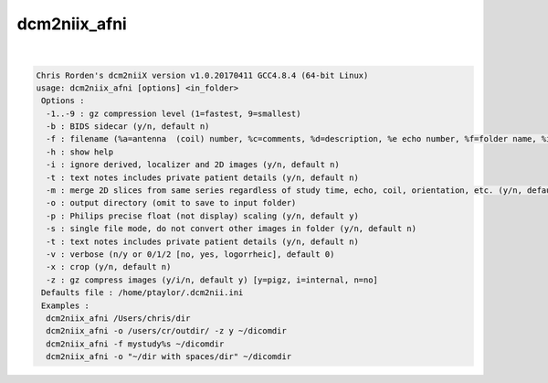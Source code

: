 *************
dcm2niix_afni
*************

.. _dcm2niix_afni:

.. contents:: 
    :depth: 4 

| 

.. code-block:: none

    Chris Rorden's dcm2niiX version v1.0.20170411 GCC4.8.4 (64-bit Linux)
    usage: dcm2niix_afni [options] <in_folder>
     Options :
      -1..-9 : gz compression level (1=fastest, 9=smallest)
      -b : BIDS sidecar (y/n, default n)
      -f : filename (%a=antenna  (coil) number, %c=comments, %d=description, %e echo number, %f=folder name, %i ID of patient, %j seriesInstanceUID, %k studyInstanceUID, %m=manufacturer, %n=name of patient, %p=protocol, %s=series number, %t=time, %u=acquisition number, %z sequence name; default 'nnn_%e')
      -h : show help
      -i : ignore derived, localizer and 2D images (y/n, default n)
      -t : text notes includes private patient details (y/n, default n)
      -m : merge 2D slices from same series regardless of study time, echo, coil, orientation, etc. (y/n, default n)
      -o : output directory (omit to save to input folder)
      -p : Philips precise float (not display) scaling (y/n, default y)
      -s : single file mode, do not convert other images in folder (y/n, default n)
      -t : text notes includes private patient details (y/n, default n)
      -v : verbose (n/y or 0/1/2 [no, yes, logorrheic], default 0)
      -x : crop (y/n, default n)
      -z : gz compress images (y/i/n, default y) [y=pigz, i=internal, n=no]
     Defaults file : /home/ptaylor/.dcm2nii.ini
     Examples :
      dcm2niix_afni /Users/chris/dir
      dcm2niix_afni -o /users/cr/outdir/ -z y ~/dicomdir
      dcm2niix_afni -f mystudy%s ~/dicomdir
      dcm2niix_afni -o "~/dir with spaces/dir" ~/dicomdir
